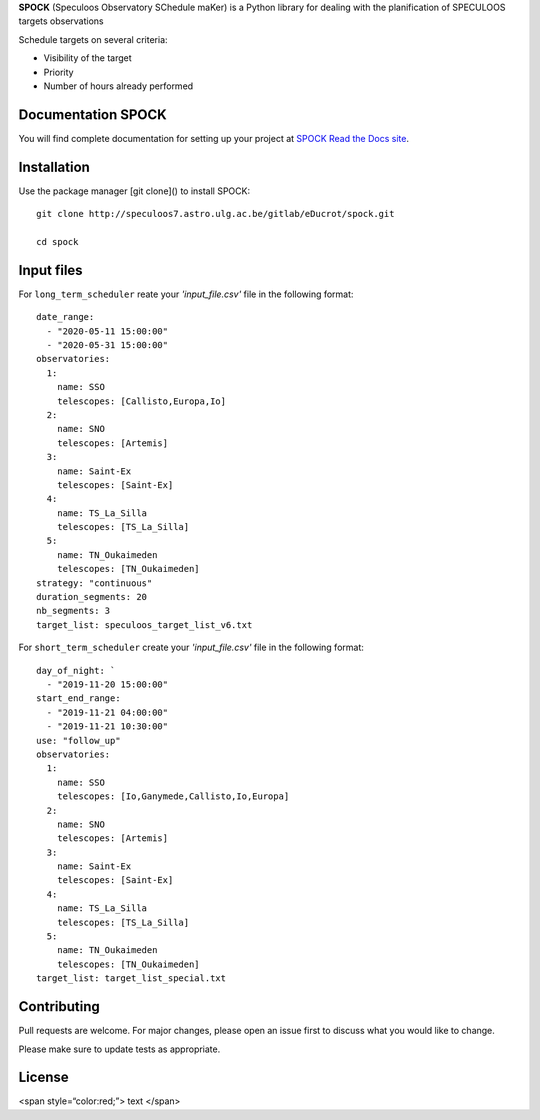 **SPOCK** (Speculoos Observatory SChedule maKer) is a Python library for dealing with the planification of SPECULOOS targets observations

Schedule targets on several criteria:

*  Visibility of the target

*  Priority

*  Number of hours already performed

Documentation SPOCK
---------------------

You will find complete documentation for setting up your project at `SPOCK Read
the Docs site`_.

.. _SPOCK Read the Docs site: file:///Users/elsaducrot/spock_2/doc/build/index.html


Installation
---------------------

Use the package manager [git clone]() to install SPOCK::

    git clone http://speculoos7.astro.ulg.ac.be/gitlab/eDucrot/spock.git

    cd spock



Input files
---------------------

For ``long_term_scheduler`` reate your *'input_file.csv'* file in the following format::


    date_range: 
      - "2020-05-11 15:00:00"
      - "2020-05-31 15:00:00"
    observatories:
      1:
        name: SSO
        telescopes: [Callisto,Europa,Io]
      2:
        name: SNO
        telescopes: [Artemis]
      3: 
        name: Saint-Ex
        telescopes: [Saint-Ex]
      4: 
        name: TS_La_Silla
        telescopes: [TS_La_Silla]
      5: 
        name: TN_Oukaimeden
        telescopes: [TN_Oukaimeden]
    strategy: "continuous"
    duration_segments: 20
    nb_segments: 3
    target_list: speculoos_target_list_v6.txt


For ``short_term_scheduler`` create your *'input_file.csv'* file in the following format::

    day_of_night: `
      - "2019-11-20 15:00:00"
    start_end_range: 
      - "2019-11-21 04:00:00"
      - "2019-11-21 10:30:00"
    use: "follow_up"
    observatories:
      1:
        name: SSO
        telescopes: [Io,Ganymede,Callisto,Io,Europa]
      2:
        name: SNO
        telescopes: [Artemis]
      3: 
        name: Saint-Ex
        telescopes: [Saint-Ex]
      4: 
        name: TS_La_Silla
        telescopes: [TS_La_Silla]
      5: 
        name: TN_Oukaimeden
        telescopes: [TN_Oukaimeden]
    target_list: target_list_special.txt



Contributing
---------------------
Pull requests are welcome. For major changes, please open an issue first to discuss what you would like to change.

Please make sure to update tests as appropriate.

License
---------------------

<span style=“color:red;”> text </span>